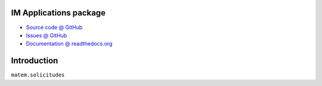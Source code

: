 IM Applications package
=======================

* `Source code @ GitHub <https://github.com/imatem/matem.solicitudes.git>`_
* `Issues @ GitHub <http://github.com/imatem/matem.solicitudes/issues>`_
* `Documentation @ readthedocs.org <http://github.com/imatem/matem.solicitudes>`_

.. image:: https://travis-ci.org/imatem/matem.solicitudes.svg?branch=master
    :target: https://travis-ci.org/imatem/matem.solicitudes

.. image:: https://coveralls.io/repos/imatem/matem.solicitudes/badge.png?branch=master
    :target: https://coveralls.io/r/imatem/matem.solicitudes


Introduction
============

``matem.solicitudes``
